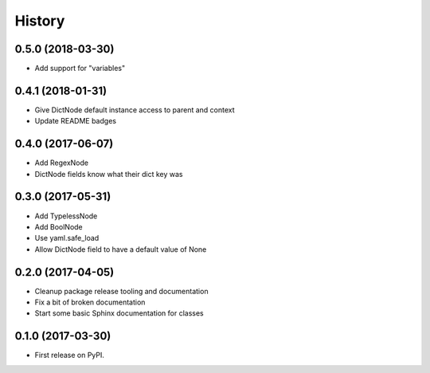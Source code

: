 =======
History
=======

0.5.0 (2018-03-30)
------------------

* Add support for "variables"


0.4.1 (2018-01-31)
------------------

* Give DictNode default instance access to parent and context
* Update README badges


0.4.0 (2017-06-07)
------------------

* Add RegexNode
* DictNode fields know what their dict key was


0.3.0 (2017-05-31)
------------------

* Add TypelessNode
* Add BoolNode
* Use yaml.safe_load
* Allow DictNode field to have a default value of None


0.2.0 (2017-04-05)
------------------

* Cleanup package release tooling and documentation
* Fix a bit of broken documentation
* Start some basic Sphinx documentation for classes


0.1.0 (2017-03-30)
------------------

* First release on PyPI.
